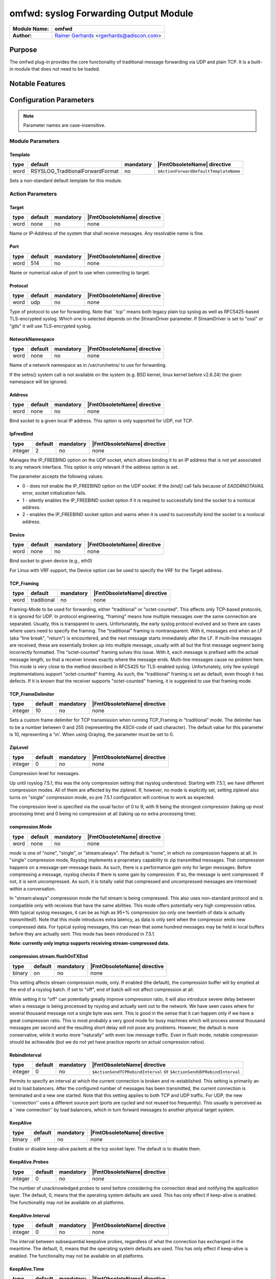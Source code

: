**************************************
omfwd: syslog Forwarding Output Module
**************************************

===========================  ===========================================================================
**Module Name:**             **omfwd**
**Author:**                  `Rainer Gerhards <https://rainer.gerhards.net/>`_ <rgerhards@adiscon.com>
===========================  ===========================================================================


Purpose
=======

The omfwd plug-in provides the core functionality of traditional message
forwarding via UDP and plain TCP. It is a built-in module that does not
need to be loaded.

 
Notable Features
================


Configuration Parameters
========================

.. note::

   Parameter names are case-insensitive.

Module Parameters
-----------------

Template
^^^^^^^^

.. csv-table::
   :header: "type", "default", "mandatory", "|FmtObsoleteName| directive"
   :widths: auto
   :class: parameter-table

   "word", "RSYSLOG_TraditionalForwardFormat", "no", "``$ActionForwardDefaultTemplateName``"

Sets a non-standard default template for this module.
 

Action Parameters
-----------------

Target
^^^^^^

.. csv-table::
   :header: "type", "default", "mandatory", "|FmtObsoleteName| directive"
   :widths: auto
   :class: parameter-table

   "word", "none", "no", "none"

Name or IP-Address of the system that shall receive messages. Any
resolvable name is fine.


Port
^^^^

.. csv-table::
   :header: "type", "default", "mandatory", "|FmtObsoleteName| directive"
   :widths: auto
   :class: parameter-table

   "word", "514", "no", "none"

Name or numerical value of port to use when connecting to target.


Protocol
^^^^^^^^

.. csv-table::
   :header: "type", "default", "mandatory", "|FmtObsoleteName| directive"
   :widths: auto
   :class: parameter-table

   "word", "udp", "no", "none"

Type of protocol to use for forwarding. Note that \`\`tcp'' means
both legacy plain tcp syslog as well as RFC5425-based TLS-encrypted
syslog. Which one is selected depends on the StreamDriver parameter.
If StreamDriver is set to "ossl" or "gtls" it will use TLS-encrypted syslog.


NetworkNamespace
^^^^^^^^^^^^^^^^

.. csv-table::
   :header: "type", "default", "mandatory", "|FmtObsoleteName| directive"
   :widths: auto
   :class: parameter-table

   "word", "none", "no", "none"

Name of a network namespace as in /var/run/netns/ to use for forwarding.

If the setns() system call is not available on the system (e.g. BSD
kernel, linux kernel before v2.6.24) the given namespace will be
ignored.

Address
^^^^^^^

.. csv-table::
   :header: "type", "default", "mandatory", "|FmtObsoleteName| directive"
   :widths: auto
   :class: parameter-table

   "word", "none", "no", "none"

.. versionadded:: 8.35.0

Bind socket to a given local IP address. This option is only supported
for UDP, not TCP.

IpFreeBind
^^^^^^^^^^

.. csv-table::
   :header: "type", "default", "mandatory", "|FmtObsoleteName| directive"
   :widths: auto
   :class: parameter-table

   "integer", "2", "no", "none"

.. versionadded:: 8.35.0

Manages the IP_FREEBIND option on the UDP socket, which allows binding it to
an IP address that is not yet associated to any network interface. This option
is only relevant if the address option is set.

The parameter accepts the following values:

-  0 - does not enable the IP_FREEBIND option on the
   UDP socket. If the *bind()* call fails because of *EADDRNOTAVAIL* error,
   socket initialization fails.

-  1 - silently enables the IP_FREEBIND socket
   option if it is required to successfully bind the socket to a nonlocal address.

-  2 - enables the IP_FREEBIND socket option and
   warns when it is used to successfully bind the socket to a nonlocal address.

Device
^^^^^^

.. csv-table::
   :header: "type", "default", "mandatory", "|FmtObsoleteName| directive"
   :widths: auto
   :class: parameter-table

   "word", "none", "no", "none"

Bind socket to given device (e.g., eth0)

For Linux with VRF support, the Device option can be used to specify the
VRF for the Target address.


TCP_Framing
^^^^^^^^^^^

.. csv-table::
   :header: "type", "default", "mandatory", "|FmtObsoleteName| directive"
   :widths: auto
   :class: parameter-table

   "word", "traditional", "no", "none"

Framing-Mode to be used for forwarding, either "traditional" or
"octet-counted". This affects only TCP-based protocols, it is ignored for UDP.
In protocol engineering, "framing" means how multiple messages over the same
connection are separated. Usually, this is transparent to users. Unfortunately,
the early syslog protocol evolved and so there are cases where users need to
specify the framing. The "traditional" framing is nontransparent. With it,
messages end when an LF (aka "line break", "return") is encountered, and the
next message starts immediately after the LF. If multi-line messages are
received, these are essentially broken up into multiple message, usually with
all but the first message segment being incorrectly formatted. The
"octet-counted" framing solves this issue. With it, each message is prefixed
with the actual message length, so that a receiver knows exactly where the
message ends. Multi-line messages cause no problem here. This mode is very
close to the method described in RFC5425 for TLS-enabled syslog. Unfortunately,
only few syslogd implementations support "octet-counted" framing. As such, the
"traditional" framing is set as default, even though it has defects. If it is
known that the receiver supports "octet-counted" framing, it is suggested to
use that framing mode.


TCP_FrameDelimiter
^^^^^^^^^^^^^^^^^^

.. csv-table::
   :header: "type", "default", "mandatory", "|FmtObsoleteName| directive"
   :widths: auto
   :class: parameter-table

   "integer", "10", "no", "none"

Sets a custom frame delimiter for TCP transmission when running TCP\_Framing
in "traditional" mode. The delimiter has to be a number between 0 and 255
(representing the ASCII-code of said character). The default value for this
parameter is 10, representing a '\\n'. When using Graylog, the parameter
must be set to 0.


ZipLevel
^^^^^^^^

.. csv-table::
   :header: "type", "default", "mandatory", "|FmtObsoleteName| directive"
   :widths: auto
   :class: parameter-table

   "integer", "0", "no", "none"

Compression level for messages.

Up until rsyslog 7.5.1, this was the only compression setting that
rsyslog understood. Starting with 7.5.1, we have different
compression modes. All of them are affected by the ziplevel. If,
however, no mode is explicitly set, setting ziplevel also turns on
"single" compression mode, so pre 7.5.1 configuration will continue
to work as expected.

The compression level is specified via the usual factor of 0 to 9,
with 9 being the strongest compression (taking up most processing
time) and 0 being no compression at all (taking up no extra
processing time).


compression.Mode
^^^^^^^^^^^^^^^^

.. csv-table::
   :header: "type", "default", "mandatory", "|FmtObsoleteName| directive"
   :widths: auto
   :class: parameter-table

   "word", "none", "no", "none"

*mode* is one of "none", "single", or "stream:always". The default
is "none", in which no compression happens at all.
In "single" compression mode, Rsyslog implements a proprietary
capability to zip transmitted messages. That compression happens on a
message-per-message basis. As such, there is a performance gain only
for larger messages. Before compressing a message, rsyslog checks if
there is some gain by compression. If so, the message is sent
compressed. If not, it is sent uncompressed. As such, it is totally
valid that compressed and uncompressed messages are intermixed within
a conversation.

In "stream:always" compression mode the full stream is being
compressed. This also uses non-standard protocol and is compatible
only with receives that have the same abilities. This mode offers
potentially very high compression ratios. With typical syslog
messages, it can be as high as 95+% compression (so only one
twentieth of data is actually transmitted!). Note that this mode
introduces extra latency, as data is only sent when the compressor
emits new compressed data. For typical syslog messages, this can mean
that some hundred messages may be held in local buffers before they
are actually sent. This mode has been introduced in 7.5.1.

**Note: currently only imptcp supports receiving stream-compressed
data.**


compression.stream.flushOnTXEnd
^^^^^^^^^^^^^^^^^^^^^^^^^^^^^^^

.. csv-table::
   :header: "type", "default", "mandatory", "|FmtObsoleteName| directive"
   :widths: auto
   :class: parameter-table

   "binary", "on", "no", "none"

.. versionadded:: 7.5.3

This setting affects stream compression mode, only. If enabled (the
default), the compression buffer will by emptied at the end of a
rsyslog batch. If set to "off", end of batch will not affect
compression at all.

While setting it to "off" can potentially greatly improve
compression ratio, it will also introduce severe delay between when a
message is being processed by rsyslog and actually sent out to the
network. We have seen cases where for several thousand message not a
single byte was sent. This is good in the sense that it can happen
only if we have a great compression ratio. This is most probably a
very good mode for busy machines which will process several thousand
messages per second and the resulting short delay will not pose any
problems. However, the default is more conservative, while it works
more "naturally" with even low message traffic. Even in flush mode,
notable compression should be achievable (but we do not yet have
practice reports on actual compression ratios).


RebindInterval
^^^^^^^^^^^^^^

.. csv-table::
   :header: "type", "default", "mandatory", "|FmtObsoleteName| directive"
   :widths: auto
   :class: parameter-table

   "integer", "0", "no", "``$ActionSendTCPRebindInterval`` or ``$ActionSendUDPRebindInterval``"

Permits to specify an interval at which the current connection is
broken and re-established. This setting is primarily an aid to load
balancers. After the configured number of messages has been
transmitted, the current connection is terminated and a new one
started. Note that this setting applies to both TCP and UDP traffic.
For UDP, the new \`\`connection'' uses a different source port (ports
are cycled and not reused too frequently). This usually is perceived
as a \`\`new connection'' by load balancers, which in turn forward
messages to another physical target system.


KeepAlive
^^^^^^^^^

.. csv-table::
   :header: "type", "default", "mandatory", "|FmtObsoleteName| directive"
   :widths: auto
   :class: parameter-table

   "binary", "off", "no", "none"

Enable or disable keep-alive packets at the tcp socket layer. The
default is to disable them.


KeepAlive.Probes
^^^^^^^^^^^^^^^^

.. csv-table::
   :header: "type", "default", "mandatory", "|FmtObsoleteName| directive"
   :widths: auto
   :class: parameter-table

   "integer", "0", "no", "none"

The number of unacknowledged probes to send before considering the
connection dead and notifying the application layer. The default, 0,
means that the operating system defaults are used. This has only
effect if keep-alive is enabled. The functionality may not be
available on all platforms.


KeepAlive.Interval
^^^^^^^^^^^^^^^^^^

.. csv-table::
   :header: "type", "default", "mandatory", "|FmtObsoleteName| directive"
   :widths: auto
   :class: parameter-table

   "integer", "0", "no", "none"

The interval between subsequential keepalive probes, regardless of
what the connection has exchanged in the meantime. The default, 0,
means that the operating system defaults are used. This has only
effect if keep-alive is enabled. The functionality may not be
available on all platforms.


KeepAlive.Time
^^^^^^^^^^^^^^

.. csv-table::
   :header: "type", "default", "mandatory", "|FmtObsoleteName| directive"
   :widths: auto
   :class: parameter-table

   "integer", "0", "no", "none"

The interval between the last data packet sent (simple ACKs are not
considered data) and the first keepalive probe; after the connection
is marked to need keepalive, this counter is not used any further.
The default, 0, means that the operating system defaults are used.
This has only effect if keep-alive is enabled. The functionality may
not be available on all platforms.


StreamDriver
^^^^^^^^^^^^

.. csv-table::
   :header: "type", "default", "mandatory", "|FmtObsoleteName| directive"
   :widths: auto
   :class: parameter-table

   "word", "none", "no", "``$ActionSendStreamDriver``"

Choose the stream driver to be used. Default is plain tcp, but
you can also choose "ossl" or "gtls" for TLS encryption.


StreamDriverMode
^^^^^^^^^^^^^^^^

.. csv-table::
   :header: "type", "default", "mandatory", "|FmtObsoleteName| directive"
   :widths: auto
   :class: parameter-table

   "integer", "0", "no", "``$ActionSendStreamDriverMode``"

Mode to use with the stream driver (driver-specific)


StreamDriverAuthMode
^^^^^^^^^^^^^^^^^^^^

.. csv-table::
   :header: "type", "default", "mandatory", "|FmtObsoleteName| directive"
   :widths: auto
   :class: parameter-table

   "string", "none", "no", "``$ActionSendStreamDriverAuthMode``"

Authentication mode to use with the stream driver. Note that this
parameter requires TLS netstream drivers. For all others, it will be
ignored. (driver-specific).


StreamDriver.PermitExpiredCerts
^^^^^^^^^^^^^^^^^^^^^^^^^^^^^^^

.. csv-table::
   :header: "type", "default", "mandatory", "|FmtObsoleteName| directive"
   :widths: auto
   :class: parameter-table

   "string", "warn", "no", "none"

Controls how expired certificates will be handled when stream driver is in TLS mode.
It can have one of the following values:

-  on = Expired certificates are allowed

-  off = Expired certificates are not allowed

-  warn = Expired certificates are allowed but warning will be logged (Default due legacy support)


StreamDriverPermittedPeers
^^^^^^^^^^^^^^^^^^^^^^^^^^

.. csv-table::
   :header: "type", "default", "mandatory", "|FmtObsoleteName| directive"
   :widths: auto
   :class: parameter-table

   "word", "none", "no", "``$ActionSendStreamDriverPermittedPeers``"

Accepted fingerprint (SHA1) or name of remote peer. Note that this
parameter requires TLS netstream drivers. For all others, it will be
ignored. (driver-specific)


StreamDriver.CheckExtendedKeyPurpose
^^^^^^^^^^^^^^^^^^^^^^^^^^^^^^^^^^^^

.. csv-table::
   :header: "type", "default", "mandatory", "|FmtObsoleteName| directive"
   :widths: auto
   :class: parameter-table

   "binary", "off", "no", "none"

Whether to check also purpose value in extended fields part of certificate
for compatibility with rsyslog operation. (driver-specific)


StreamDriver.PrioritizeSAN
^^^^^^^^^^^^^^^^^^^^^^^^^^

.. csv-table::
   :header: "type", "default", "mandatory", "|FmtObsoleteName| directive"
   :widths: auto
   :class: parameter-table

   "binary", "off", "no", "none"

Whether to use stricter SAN/CN matching. (driver-specific)


StreamDriver.TlsVerifyDepth
^^^^^^^^^^^^^^^^^^^^^^^^^^^

.. csv-table::
   :header: "type", "default", "mandatory", "|FmtObsoleteName| directive"
   :widths: auto
   :class: parameter-table

   "integer", "TLS library default", "no", "none"


Specifies the allowed maximum depth for the certificate chain verification.
Support added in v8.2001.0, supported by GTLS and OpenSSL driver.
If not set, the API default will be used. 
For OpenSSL, the default is 100 - see the doc for more:
https://www.openssl.org/docs/man1.1.1/man3/SSL_set_verify_depth.html
For GnuTLS, the default is 5 - see the doc for more:
https://www.gnutls.org/manual/gnutls.html


ResendLastMSGOnReconnect
^^^^^^^^^^^^^^^^^^^^^^^^

.. csv-table::
   :header: "type", "default", "mandatory", "|FmtObsoleteName| directive"
   :widths: auto
   :class: parameter-table

   "binary", "off", "no", "``$ActionSendResendLastMsgOnReconnect``"

Permits to resend the last message when a connection is reconnected.
This setting affects TCP-based syslog, only. It is most useful for
traditional, plain TCP syslog. Using this protocol, it is not always
possible to know which messages were successfully transmitted to the
receiver when a connection breaks. In many cases, the last message
sent is lost. By switching this setting to "yes", rsyslog will always
retransmit the last message when a connection is reestablished. This
reduces potential message loss, but comes at the price that some
messages may be duplicated (what usually is more acceptable).

Please note that busy systems probably loose more than a
single message in such cases. This is caused by an
`inherant unreliability in plain tcp syslog
<https://rainer.gerhards.net/2008/04/on-unreliability-of-plain-tcp-syslog.html>`_
and there is no way rsyslog could prevent this from happening
(if you read the detail description, be sure to follow the link
to the follow-up posting). In order to prevent these problems,
we recommend the use of :doc:`omrelp <omrelp>`.


udp.SendToAll
^^^^^^^^^^^^^

.. csv-table::
   :header: "type", "default", "mandatory", "|FmtObsoleteName| directive"
   :widths: auto
   :class: parameter-table

   "binary", "off", "no", "none"

When sending UDP messages, there are potentially multiple paths to
the target destination. By default, rsyslogd
only sends to the first target it can successfully send to. If this
option is set to "on", messages are sent to all targets. This may improve
reliability, but may also cause message duplication. This option
should be enabled only if it is fully understood.

Note: this option replaces the former -A command line option. In
contrast to the -A option, this option must be set once per
input() definition.


udp.SendDelay
^^^^^^^^^^^^^

.. csv-table::
   :header: "type", "default", "mandatory", "|FmtObsoleteName| directive"
   :widths: auto
   :class: parameter-table

   "integer", "0", "no", "none"

.. versionadded:: 8.7.0

This is an **expert option**, do only use it if you know very well
why you are using it!

This options permits to introduce a small delay after *each* send
operation. The integer specifies the delay in microseconds. This
option can be used in cases where too-quick sending of UDP messages
causes message loss (UDP is permitted to drop packets if e.g. a device
runs out of buffers). Usually, you do not want this delay. The parameter
was introduced in order to support some testbench tests. Be sure
to think twice before you use it in production.


gnutlsPriorityString
^^^^^^^^^^^^^^^^^^^^

.. csv-table::
   :header: "type", "default", "mandatory", "|FmtObsoleteName| directive"
   :widths: auto
   :class: parameter-table

   "string", "none", "no", "none"

.. versionadded:: 8.29.0

This strings setting is used to configure driver specific properties.
Historically, the setting was only meant for gnutls driver. However
with version v8.1905.0 and higher, the setting can also be used to set openssl configuration commands.

For GNUTls, the setting specifies the TLS session's handshake algorithms and
options. These strings are intended as a user-specified override of the library
defaults. If this parameter is NULL, the default settings are used. More
information about priority Strings
`here <https://gnutls.org/manual/html_node/Priority-Strings.html>`_.

For OpenSSL, the setting can be used to pass configuration commands to openssl library.
OpenSSL Version 1.0.2 or higher is required for this feature.
A list of possible commands and their valid values can be found in the documentation:
https://www.openssl.org/docs/man1.0.2/man3/SSL_CONF_cmd.html

The setting can be single or multiline, each configuration command is separated by linefeed (\n).
Command and value are separated by equal sign (=). Here are a few samples:

Example 1
---------

This will allow all protocols except for SSLv2 and SSLv3:

.. code-block:: none

   gnutlsPriorityString="Protocol=ALL,-SSLv2,-SSLv3"


Example 2
---------

This will allow all protocols except for SSLv2, SSLv3 and TLSv1.
It will also set the minimum protocol to TLSv1.2

.. code-block:: none

   gnutlsPriorityString="Protocol=ALL,-SSLv2,-SSLv3,-TLSv1
   MinProtocol=TLSv1.2"


See Also
========

-  `Encrypted Disk
   Queues <http://www.rsyslog.com/encrypted-disk-queues/>`_


Examples
========

Example 1
---------

The following command sends all syslog messages to a remote server via
TCP port 10514.

.. code-block:: none

   action(type="omfwd" Target="192.168.2.11" Port="10514" Protocol="tcp" Device="eth0")


Example 2
---------

In case the system in use has multiple (maybe virtual) network interfaces network
namespaces come in handy, each with its own routing table. To be able to distribute
syslogs to remote servers in different namespaces specify them as separate actions.

.. code-block:: none

   action(type="omfwd" Target="192.168.1.13" Port="10514" Protocol="tcp" NetworkNamespace="ns_eth0.0")
   action(type="omfwd" Target="192.168.2.24" Port="10514" Protocol="tcp" NetworkNamespace="ns_eth0.1")
   action(type="omfwd" Target="192.168.3.38" Port="10514" Protocol="tcp" NetworkNamespace="ns_eth0.2")


